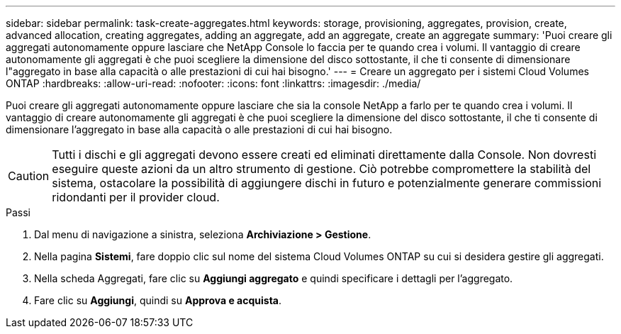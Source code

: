 ---
sidebar: sidebar 
permalink: task-create-aggregates.html 
keywords: storage, provisioning, aggregates, provision, create, advanced allocation, creating aggregates, adding an aggregate, add an aggregate, create an aggregate 
summary: 'Puoi creare gli aggregati autonomamente oppure lasciare che NetApp Console lo faccia per te quando crea i volumi.  Il vantaggio di creare autonomamente gli aggregati è che puoi scegliere la dimensione del disco sottostante, il che ti consente di dimensionare l"aggregato in base alla capacità o alle prestazioni di cui hai bisogno.' 
---
= Creare un aggregato per i sistemi Cloud Volumes ONTAP
:hardbreaks:
:allow-uri-read: 
:nofooter: 
:icons: font
:linkattrs: 
:imagesdir: ./media/


[role="lead"]
Puoi creare gli aggregati autonomamente oppure lasciare che sia la console NetApp a farlo per te quando crea i volumi.  Il vantaggio di creare autonomamente gli aggregati è che puoi scegliere la dimensione del disco sottostante, il che ti consente di dimensionare l'aggregato in base alla capacità o alle prestazioni di cui hai bisogno.


CAUTION: Tutti i dischi e gli aggregati devono essere creati ed eliminati direttamente dalla Console. Non dovresti eseguire queste azioni da un altro strumento di gestione. Ciò potrebbe compromettere la stabilità del sistema, ostacolare la possibilità di aggiungere dischi in futuro e potenzialmente generare commissioni ridondanti per il provider cloud.

.Passi
. Dal menu di navigazione a sinistra, seleziona *Archiviazione > Gestione*.
. Nella pagina *Sistemi*, fare doppio clic sul nome del sistema Cloud Volumes ONTAP su cui si desidera gestire gli aggregati.
. Nella scheda Aggregati, fare clic su *Aggiungi aggregato* e quindi specificare i dettagli per l'aggregato.
+
[role="tabbed-block"]
====
ifdef::aws[]

.AWS
--
** Se ti viene chiesto di scegliere un tipo e una dimensione del disco, fai riferimento alink:task-planning-your-config.html["Pianifica la configurazione Cloud Volumes ONTAP in AWS"] .
** Se ti viene chiesto di immettere la dimensione della capacità dell'aggregato, significa che stai creando un aggregato su una configurazione che supporta la funzionalità Amazon EBS Elastic Volumes.  La seguente schermata mostra un esempio di un nuovo aggregato composto da dischi gp3.
+
image:screenshot-aggregate-size-ev.png["Uno screenshot della schermata Dischi aggregati per un disco gp3 in cui si immette la dimensione aggregata in TiB."]

+
link:concept-aws-elastic-volumes.html["Scopri di più sul supporto per Elastic Volumes"] .



--
endif::aws[]

ifdef::azure[]

.Azzurro
--
Per assistenza sul tipo e la dimensione del disco, fare riferimento alink:task-planning-your-config-azure.html["Pianifica la configurazione Cloud Volumes ONTAP in Azure"] .

--
endif::azure[]

ifdef::gcp[]

.Google Cloud
--
Per assistenza sul tipo e la dimensione del disco, fare riferimento alink:task-planning-your-config-gcp.html["Pianifica la configurazione Cloud Volumes ONTAP in Google Cloud"] .

--
endif::gcp[]

====
. Fare clic su *Aggiungi*, quindi su *Approva e acquista*.

